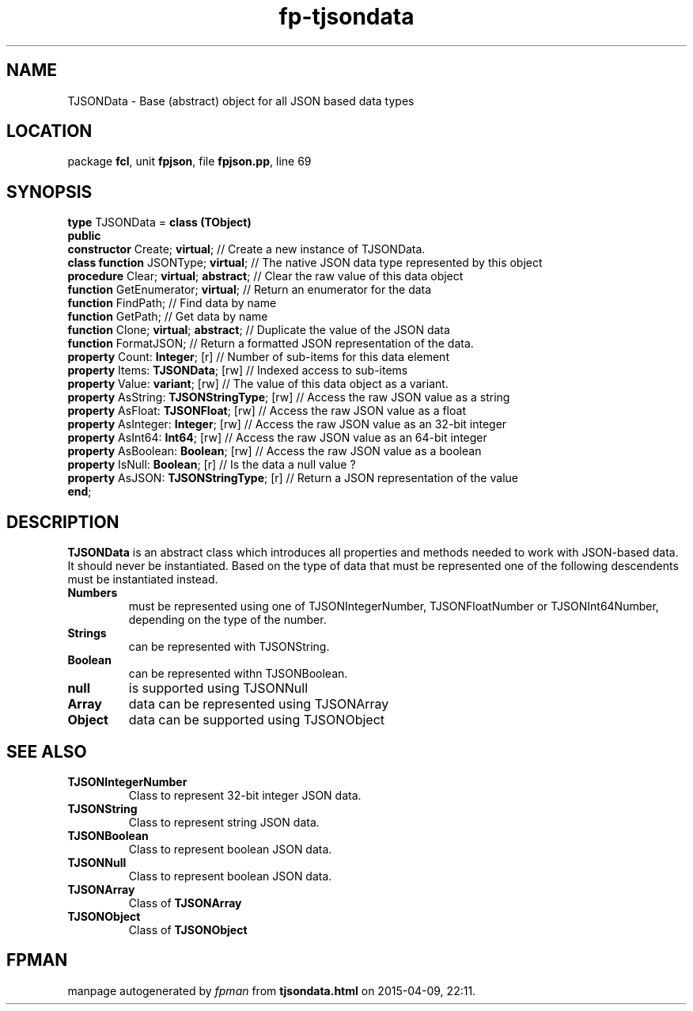 .\" file autogenerated by fpman
.TH "fp-tjsondata" 3 "2014-03-14" "fpman" "Free Pascal Programmer's Manual"
.SH NAME
TJSONData - Base (abstract) object for all JSON based data types
.SH LOCATION
package \fBfcl\fR, unit \fBfpjson\fR, file \fBfpjson.pp\fR, line 69
.SH SYNOPSIS
\fBtype\fR TJSONData = \fBclass (TObject)\fR
.br
\fBpublic\fR
  \fBconstructor\fR Create; \fBvirtual\fR;             // Create a new instance of TJSONData.
  \fBclass function\fR JSONType; \fBvirtual\fR;        // The native JSON data type represented by this object
  \fBprocedure\fR Clear; \fBvirtual\fR; \fBabstract\fR;      // Clear the raw value of this data object
  \fBfunction\fR GetEnumerator; \fBvirtual\fR;         // Return an enumerator for the data
  \fBfunction\fR FindPath;                       // Find data by name
  \fBfunction\fR GetPath;                        // Get data by name
  \fBfunction\fR Clone; \fBvirtual\fR; \fBabstract\fR;       // Duplicate the value of the JSON data
  \fBfunction\fR FormatJSON;                     // Return a formatted JSON representation of the data.
  \fBproperty\fR Count: \fBInteger\fR; [r]             // Number of sub-items for this data element
  \fBproperty\fR Items: \fBTJSONData\fR; [rw]          // Indexed access to sub-items
  \fBproperty\fR Value: \fBvariant\fR; [rw]            // The value of this data object as a variant.
  \fBproperty\fR AsString: \fBTJSONStringType\fR; [rw] // Access the raw JSON value as a string
  \fBproperty\fR AsFloat: \fBTJSONFloat\fR; [rw]       // Access the raw JSON value as a float
  \fBproperty\fR AsInteger: \fBInteger\fR; [rw]        // Access the raw JSON value as an 32-bit integer
  \fBproperty\fR AsInt64: \fBInt64\fR; [rw]            // Access the raw JSON value as an 64-bit integer
  \fBproperty\fR AsBoolean: \fBBoolean\fR; [rw]        // Access the raw JSON value as a boolean
  \fBproperty\fR IsNull: \fBBoolean\fR; [r]            // Is the data a null value ?
  \fBproperty\fR AsJSON: \fBTJSONStringType\fR; [r]    // Return a JSON representation of the value
.br
\fBend\fR;
.SH DESCRIPTION
\fBTJSONData\fR is an abstract class which introduces all properties and methods needed to work with JSON-based data. It should never be instantiated. Based on the type of data that must be represented one of the following descendents must be instantiated instead.

.TP
.B Numbers
must be represented using one of TJSONIntegerNumber, TJSONFloatNumber or TJSONInt64Number, depending on the type of the number.
.TP
.B Strings
can be represented with TJSONString.
.TP
.B Boolean
can be represented withn TJSONBoolean.
.TP
.B null
is supported using TJSONNull
.TP
.B Array
data can be represented using TJSONArray
.TP
.B Object
data can be supported using TJSONObject

.SH SEE ALSO
.TP
.B TJSONIntegerNumber
Class to represent 32-bit integer JSON data.
.TP
.B TJSONString
Class to represent string JSON data.
.TP
.B TJSONBoolean
Class to represent boolean JSON data.
.TP
.B TJSONNull
Class to represent boolean JSON data.
.TP
.B TJSONArray
Class of \fBTJSONArray\fR 
.TP
.B TJSONObject
Class of \fBTJSONObject\fR 

.SH FPMAN
manpage autogenerated by \fIfpman\fR from \fBtjsondata.html\fR on 2015-04-09, 22:11.

